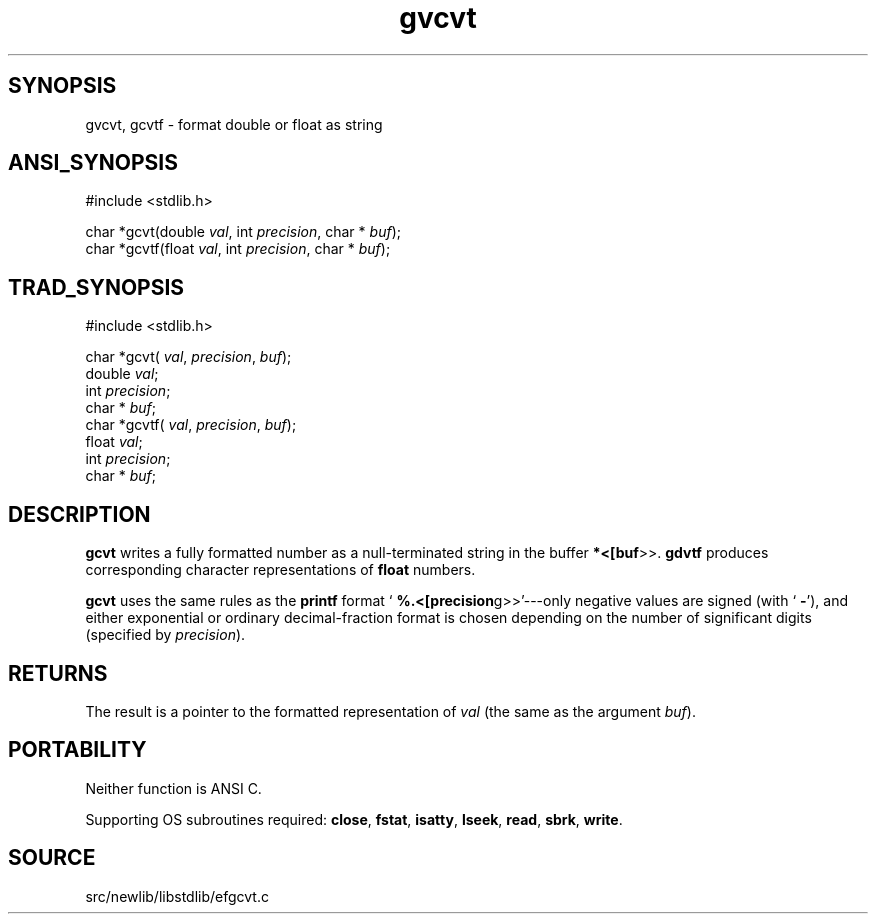 .TH gvcvt 3 "" "" ""
.SH SYNOPSIS
gvcvt, gcvtf \- format double or float as string
.SH ANSI_SYNOPSIS
#include <stdlib.h>
.br

char *gcvt(double 
.IR val ,
int 
.IR precision ,
char *
.IR buf );
.br
char *gcvtf(float 
.IR val ,
int 
.IR precision ,
char *
.IR buf );
.br
.SH TRAD_SYNOPSIS
#include <stdlib.h>
.br

char *gcvt(
.IR val ,
.IR precision ,
.IR buf );
.br
double 
.IR val ;
.br
int 
.IR precision ;
.br
char *
.IR buf ;
.br
char *gcvtf(
.IR val ,
.IR precision ,
.IR buf );
.br
float 
.IR val ;
.br
int 
.IR precision ;
.br
char *
.IR buf ;
.br
.SH DESCRIPTION
.BR gcvt 
writes a fully formatted number as a null-terminated
string in the buffer 
.BR *<[buf >>.
.BR gdvtf 
produces corresponding
character representations of 
.BR float 
numbers.

.BR gcvt 
uses the same rules as the 
.BR printf 
format
`
.BR %.<[precision g>>'---only
negative values are signed (with
`
.BR - '),
and either exponential or ordinary decimal-fraction format
is chosen depending on the number of significant digits (specified by
.IR precision ).
.SH RETURNS
The result is a pointer to the formatted representation of 
.IR val 
(the same as the argument 
.IR buf ).
.SH PORTABILITY
Neither function is ANSI C.

Supporting OS subroutines required: 
.BR close ,
.BR fstat ,
.BR isatty ,
.BR lseek ,
.BR read ,
.BR sbrk ,
.BR write .
.SH SOURCE
src/newlib/libstdlib/efgcvt.c
